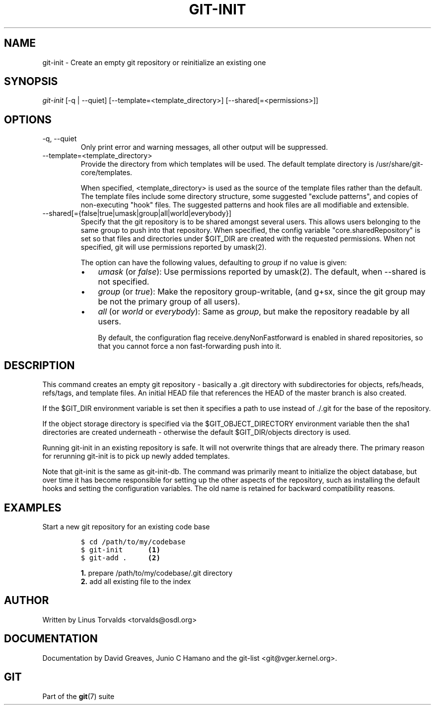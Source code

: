 .\" ** You probably do not want to edit this file directly **
.\" It was generated using the DocBook XSL Stylesheets (version 1.69.1).
.\" Instead of manually editing it, you probably should edit the DocBook XML
.\" source for it and then use the DocBook XSL Stylesheets to regenerate it.
.TH "GIT\-INIT" "1" "07/19/2007" "Git 1.5.3.rc2.19.gc4fba" "Git Manual"
.\" disable hyphenation
.nh
.\" disable justification (adjust text to left margin only)
.ad l
.SH "NAME"
git\-init \- Create an empty git repository or reinitialize an existing one
.SH "SYNOPSIS"
\fIgit\-init\fR [\-q | \-\-quiet] [\-\-template=<template_directory>] [\-\-shared[=<permissions>]]
.SH "OPTIONS"
.TP
\-q, \-\-quiet
Only print error and warning messages, all other output will be suppressed.
.TP
\-\-template=<template_directory>
Provide the directory from which templates will be used. The default template directory is /usr/share/git\-core/templates.

When specified, <template_directory> is used as the source of the template files rather than the default. The template files include some directory structure, some suggested "exclude patterns", and copies of non\-executing "hook" files. The suggested patterns and hook files are all modifiable and extensible.
.TP
\-\-shared[={false|true|umask|group|all|world|everybody}]
Specify that the git repository is to be shared amongst several users. This allows users belonging to the same group to push into that repository. When specified, the config variable "core.sharedRepository" is set so that files and directories under $GIT_DIR are created with the requested permissions. When not specified, git will use permissions reported by umask(2).

The option can have the following values, defaulting to \fIgroup\fR if no value is given:
.RS
.TP 3
\(bu
\fIumask\fR (or \fIfalse\fR): Use permissions reported by umask(2). The default, when \-\-shared is not specified.
.TP
\(bu
\fIgroup\fR (or \fItrue\fR): Make the repository group\-writable, (and g+sx, since the git group may be not the primary group of all users).
.TP
\(bu
\fIall\fR (or \fIworld\fR or \fIeverybody\fR): Same as \fIgroup\fR, but make the repository readable by all users.

By default, the configuration flag receive.denyNonFastforward is enabled in shared repositories, so that you cannot force a non fast\-forwarding push into it.
.RE
.SH "DESCRIPTION"
This command creates an empty git repository \- basically a .git directory with subdirectories for objects, refs/heads, refs/tags, and template files. An initial HEAD file that references the HEAD of the master branch is also created.

If the $GIT_DIR environment variable is set then it specifies a path to use instead of ./.git for the base of the repository.

If the object storage directory is specified via the $GIT_OBJECT_DIRECTORY environment variable then the sha1 directories are created underneath \- otherwise the default $GIT_DIR/objects directory is used.

Running git\-init in an existing repository is safe. It will not overwrite things that are already there. The primary reason for rerunning git\-init is to pick up newly added templates.

Note that git\-init is the same as git\-init\-db. The command was primarily meant to initialize the object database, but over time it has become responsible for setting up the other aspects of the repository, such as installing the default hooks and setting the configuration variables. The old name is retained for backward compatibility reasons.
.SH "EXAMPLES"
.TP
Start a new git repository for an existing code base
.sp
.nf
.ft C
$ cd /path/to/my/codebase
$ git\-init      \fB(1)\fR
$ git\-add .     \fB(2)\fR
.ft

.fi
.sp
\fB1. \fRprepare /path/to/my/codebase/.git directory
.br
\fB2. \fRadd all existing file to the index
.br
.SH "AUTHOR"
Written by Linus Torvalds <torvalds@osdl.org>
.SH "DOCUMENTATION"
Documentation by David Greaves, Junio C Hamano and the git\-list <git@vger.kernel.org>.
.SH "GIT"
Part of the \fBgit\fR(7) suite


